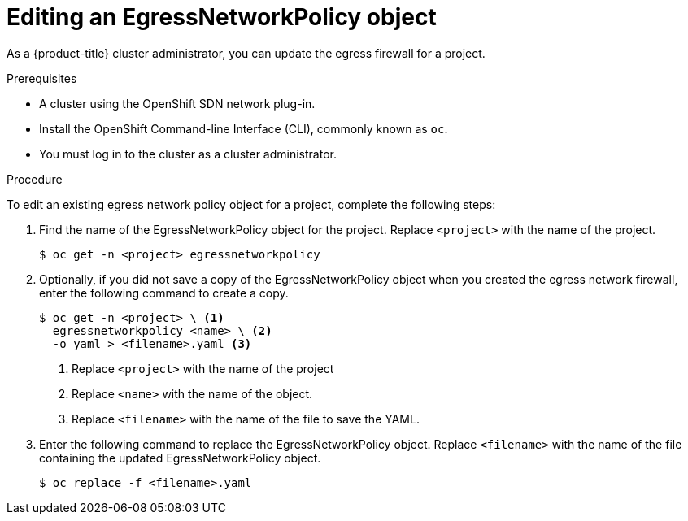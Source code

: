 // Module included in the following assemblies:
//
// * networking/openshift-sdn/editing-egress-firewall.adoc

[id="nw-egressnetworkpolicy-edit_{context}"]

= Editing an EgressNetworkPolicy object

As a {product-title} cluster administrator, you can update the egress firewall for a project.

.Prerequisites

* A cluster using the OpenShift SDN network plug-in.
* Install the OpenShift Command-line Interface (CLI), commonly known as `oc`.
* You must log in to the cluster as a cluster administrator.

.Procedure

To edit an existing egress network policy object for a project, complete the following steps:

. Find the name of the EgressNetworkPolicy object for the project. Replace `<project>` with the name of the project.
+
----
$ oc get -n <project> egressnetworkpolicy
----

. Optionally, if you did not save a copy of the EgressNetworkPolicy object when you created the egress network firewall, enter the following command to create a copy.
+
----
$ oc get -n <project> \ <1>
  egressnetworkpolicy <name> \ <2>
  -o yaml > <filename>.yaml <3>
----
<1> Replace `<project>` with the name of the project
<2> Replace `<name>` with the name of the object.
<3> Replace `<filename>` with the name of the file to save the YAML.

. Enter the following command to replace the EgressNetworkPolicy object. Replace `<filename>` with the name of the file containing the updated EgressNetworkPolicy object.
+
----
$ oc replace -f <filename>.yaml
----
